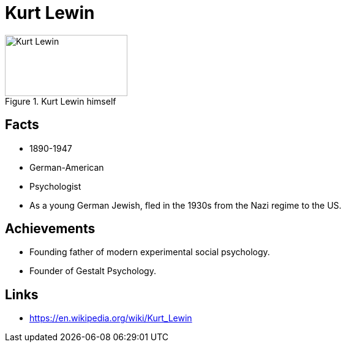 = Kurt Lewin

[#img-kurt-lewin]
.Kurt Lewin himself
image::lewin-kurt.jpg[Kurt Lewin,200,100]

== Facts

* 1890-1947
* German-American
* Psychologist
* As a young German Jewish, fled in the 1930s from the Nazi regime to the US.

== Achievements

* Founding father of modern experimental social psychology.
* Founder of Gestalt Psychology.

== Links

* https://en.wikipedia.org/wiki/Kurt_Lewin
